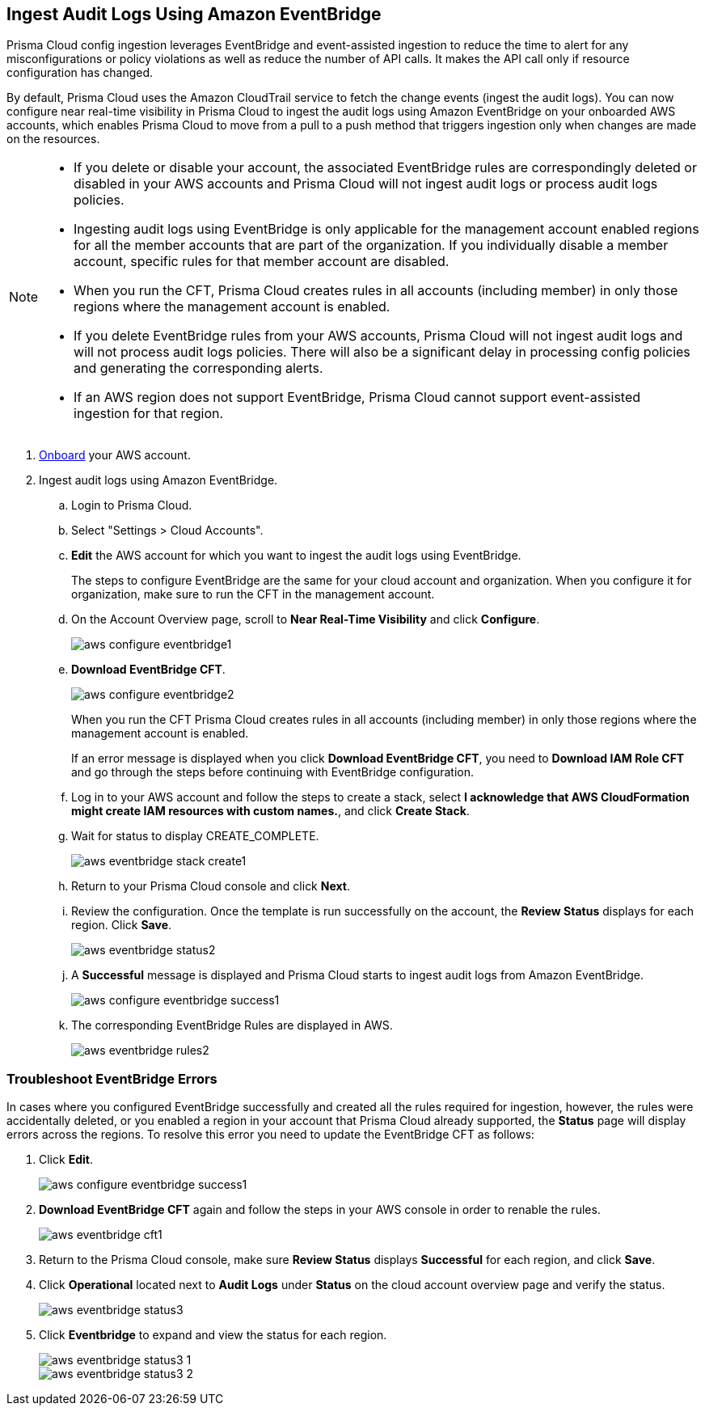 :topic_type: task
[.task]

== Ingest Audit Logs Using Amazon EventBridge

Prisma Cloud config ingestion leverages EventBridge and event-assisted ingestion to reduce the time to alert for any misconfigurations or policy violations as well as reduce the number of API calls. It makes the API call only if resource configuration has changed.

By default, Prisma Cloud uses the Amazon CloudTrail service to fetch the change events (ingest the audit logs). You can now configure near real-time visibility in Prisma Cloud to ingest the audit logs using Amazon EventBridge on your onboarded AWS accounts, which enables Prisma Cloud to move from a pull to a push method that triggers ingestion only when changes are made on the resources. 

[NOTE]
====
* If you delete or disable your account, the associated EventBridge rules are correspondingly deleted or disabled in your AWS accounts and Prisma Cloud will not ingest audit logs or process audit logs policies.

* Ingesting audit logs using EventBridge is only applicable for the management account enabled regions for all the member accounts that are part of the organization. If you individually disable a member account, specific rules for that member account are disabled.

* When you run the CFT, Prisma Cloud creates rules in all accounts (including member) in only those regions where the management account is enabled.

* If you delete EventBridge rules from your AWS accounts, Prisma Cloud will not ingest audit logs and will not process audit logs policies. There will also be a significant delay in processing config policies and generating the corresponding alerts.

* If an AWS region does not support EventBridge, Prisma Cloud cannot support event-assisted ingestion for that region.
====

[.procedure]
. https://docs.paloaltonetworks.com/prisma/prisma-cloud/prisma-cloud-admin/connect-your-cloud-platform-to-prisma-cloud/onboard-your-aws-account/add-aws-cloud-account-to-prisma-cloud[Onboard] your AWS account.

. Ingest audit logs using Amazon EventBridge.
+
.. Login to Prisma Cloud.

.. Select "Settings > Cloud Accounts".

.. *Edit* the AWS account for which you want to ingest the audit logs using EventBridge. 
+
The steps to configure EventBridge are the same for your cloud account and organization. When you configure it for organization, make sure to run the CFT in the management account.

.. On the Account Overview page, scroll to *Near Real-Time Visibility* and click  *Configure*.
+
image::aws-configure-eventbridge1.png[scale=30]

.. *Download EventBridge CFT*. 
+
image::aws-configure-eventbridge2.png[scale=30]
+
When you run the CFT Prisma Cloud creates rules in all accounts (including member) in only those regions where the management account is enabled.
+
If an error message is displayed when you click *Download EventBridge CFT*, you need to *Download IAM Role CFT* and go through the steps before continuing with EventBridge configuration.

.. Log in to your AWS account and follow the steps to create a stack, select *I acknowledge that AWS CloudFormation might create IAM resources with custom names.*, and click *Create Stack*.

.. Wait for status to display CREATE_COMPLETE.
+
image::aws-eventbridge-stack-create1.png[scale=30]

.. Return to your Prisma Cloud console and click *Next*.

.. Review the configuration. Once the template is run successfully on the account, the *Review Status* displays for each region. Click *Save*. 
+
image::aws-eventbridge-status2.png[scale=30]

.. A *Successful* message is displayed and Prisma Cloud starts to ingest audit logs from Amazon EventBridge.
+
image::aws-configure-eventbridge-success1.png[scale=30]

.. The corresponding EventBridge Rules are displayed in AWS.
+
image::aws-eventbridge-rules2.png[scale=30]

[.task]
=== Troubleshoot EventBridge Errors

In cases where you configured EventBridge successfully and created all the rules required for ingestion, however, the rules were accidentally deleted, or you enabled a region in your account that Prisma Cloud already supported, the *Status* page will display errors across the regions. To resolve this error you need to update the EventBridge CFT as follows:

[.procedure]

. Click *Edit*. 
+
image::aws-configure-eventbridge-success1.png[scale=30]

. *Download EventBridge CFT* again and follow the steps in your AWS console in order to renable the rules.
+
image::aws-eventbridge-cft1.png[scale=30]

. Return to the Prisma Cloud console, make sure *Review Status* displays *Successful* for each region, and click *Save*.

. Click *Operational* located next to *Audit Logs* under *Status* on the cloud account overview page and verify the status.
+
image::aws-eventbridge-status3.png[scale=30]

. Click *Eventbridge* to expand and view the status for each region.
+
image::aws-eventbridge-status3-1.png[scale=30]
+
image::aws-eventbridge-status3-2.png[scale=30]
